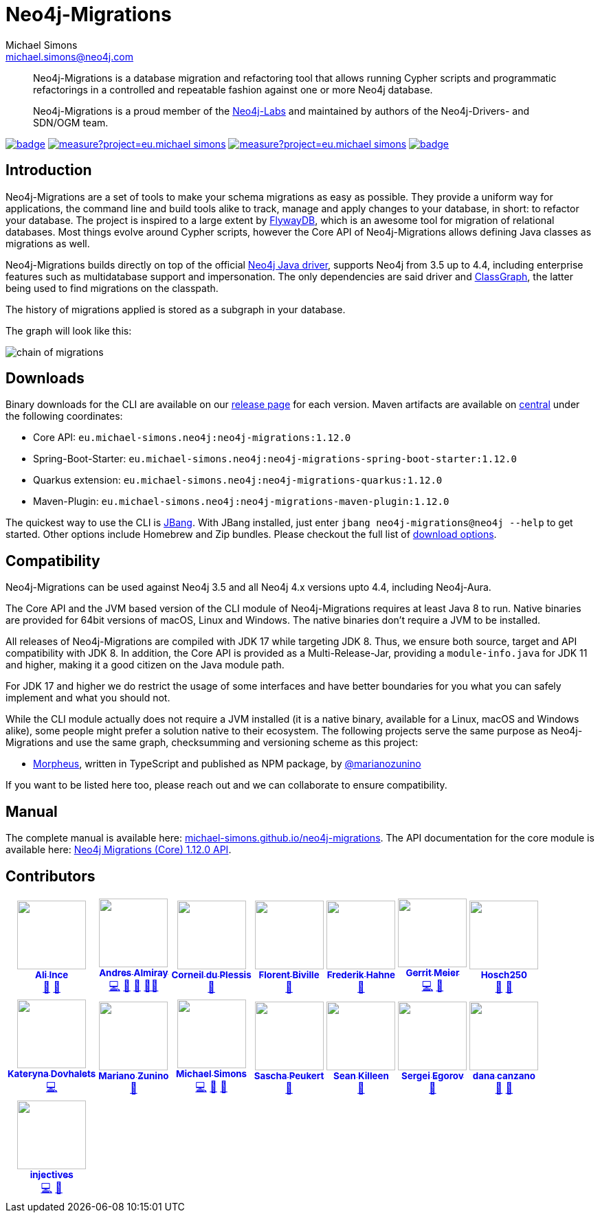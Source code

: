 = Neo4j-Migrations
Michael Simons <michael.simons@neo4j.com>
:doctype: article
:lang: en
:listing-caption: Listing
:source-highlighter: coderay
:icons: font
// tag::properties[]
:latest_version: 1.12.0
:groupId: eu.michael-simons.neo4j
:artifactIdMavenPlugin: neo4j-migrations-maven-plugin
:artifactIdSpringBoot: neo4j-migrations-spring-boot-starter
:artifactIdQuarkus: neo4j-migrations-quarkus
:artifactIdCore: neo4j-migrations
:branch: main
:siteBaseUrl: https://michael-simons.github.io/neo4j-migrations/{branch}/site
// end::properties[]

[abstract]
--
Neo4j-Migrations is a database migration and refactoring tool that allows running Cypher scripts and programmatic refactorings
in a controlled and repeatable fashion against one or more Neo4j database.

Neo4j-Migrations is a proud member of the https://neo4j.com/labs/[Neo4j-Labs] and maintained by authors of the Neo4j-Drivers- and SDN/OGM team.
--

image:https://github.com/michael-simons/neo4j-migrations/workflows/build/badge.svg[link=https://github.com/michael-simons/neo4j-migrations/actions] 
image:https://sonarcloud.io/api/project_badges/measure?project=eu.michael-simons.neo4j%3Aneo4j-migrations-parent&metric=coverage[link=https://sonarcloud.io/summary/new_code?id=eu.michael-simons.neo4j%3Aneo4j-migrations-parent]
image:https://sonarcloud.io/api/project_badges/measure?project=eu.michael-simons.neo4j%3Aneo4j-migrations-parent&metric=alert_status[link=https://sonarcloud.io/dashboard?id=eu.michael-simons.neo4j%3Aneo4j-migrations-parent]
image:https://maven-badges.herokuapp.com/maven-central/eu.michael-simons.neo4j/neo4j-migrations/badge.svg[link=https://maven-badges.herokuapp.com/maven-central/eu.michael-simons.neo4j/neo4j-migrations]

== Introduction

// tag::introduction[]
Neo4j-Migrations are a set of tools to make your schema migrations as easy as possible.
They provide a uniform way for applications, the command line and build tools alike to track, manage and apply changes to your database, in short: to refactor your database.
The project is inspired to a large extent by https://flywaydb.org[FlywayDB], which is an awesome tool for migration of relational databases.
Most things evolve around Cypher scripts, however the Core API of Neo4j-Migrations allows defining Java classes as migrations as well.

Neo4j-Migrations builds directly on top of the official https://github.com/neo4j/neo4j-java-driver[Neo4j Java driver], supports Neo4j from 3.5 up to 4.4, including enterprise features such as multidatabase support and impersonation.
The only dependencies are said driver and https://github.com/classgraph/classgraph[ClassGraph], the latter being used to find migrations on the classpath.

The history of migrations applied is stored as a subgraph in your database.
// end::introduction[]

The graph will look like this:

image::docs/img/chain-of-migrations.png[]

== Downloads

Binary downloads for the CLI are available on our https://github.com/michael-simons/neo4j-migrations/releases[release page]
for each version. Maven artifacts are available on https://search.maven.org/artifact/eu.michael-simons.neo4j/neo4j-migrations[central] under
the following coordinates:

* Core API: `{groupId}:{artifactIdCore}:{latest_version}`
* Spring-Boot-Starter: `{groupId}:{artifactIdSpringBoot}:{latest_version}`
* Quarkus extension: `{groupId}:{artifactIdQuarkus}:{latest_version}`
* Maven-Plugin: `{groupId}:{artifactIdMavenPlugin}:{latest_version}`

The quickest way to use the CLI is https://www.jbang.dev[JBang]. With JBang installed, just enter `jbang neo4j-migrations@neo4j --help` to get started.
Other options include Homebrew and Zip bundles. Please checkout the full list of https://michael-simons.github.io/neo4j-migrations/current/#download[download options].

== Compatibility

Neo4j-Migrations can be used against Neo4j 3.5 and all Neo4j 4.x versions upto 4.4, including Neo4j-Aura.

// tag::compatibility[]
The Core API and the JVM based version of the CLI module of Neo4j-Migrations requires at least Java 8 to run.
Native binaries are provided for 64bit versions of macOS, Linux and Windows. The native binaries don't require a JVM to be installed.

All releases of Neo4j-Migrations are compiled with JDK 17 while targeting JDK 8. Thus, we ensure both source, target and API compatibility with JDK 8.
In addition, the Core API is provided as a Multi-Release-Jar, providing a `module-info.java` for JDK 11 and higher, making it a good citizen on the Java module path.

For JDK 17 and higher we do restrict the usage of some interfaces and have better boundaries for you what you can safely implement and what you should not.
// end::compatibility[]

While the CLI module actually does not require a JVM installed (it is a native binary, available for a Linux, macOS and Windows alike), some people might prefer a solution native to their ecosystem. The following projects serve the same purpose as Neo4j-Migrations and use the same graph, checksumming and versioning scheme as this project:

* https://github.com/marianozunino/morpheus[Morpheus], written in TypeScript and published as NPM package, by https://github.com/marianozunino[@marianozunino]

If you want to be listed here too, please reach out and we can collaborate to ensure compatibility.

== Manual

The complete manual is available here: https://michael-simons.github.io/neo4j-migrations[michael-simons.github.io/neo4j-migrations].
The API documentation for the core module is available here: https://michael-simons.github.io/neo4j-migrations/main/site/neo4j-migrations/apidocs/index.html[Neo4j Migrations (Core) {latest_version} API].

== Contributors

++++
<!-- ALL-CONTRIBUTORS-LIST:START - Do not remove or modify this section -->
<!-- prettier-ignore-start -->
<!-- markdownlint-disable -->
<table>
  <tbody>
    <tr>
      <td align="center"><a href="https://github.com/ali-ince"><img src="https://avatars.githubusercontent.com/u/24190262?v=4?s=100" width="100px;" alt=""/><br /><sub><b>Ali Ince</b></sub></a><br /><a href="https://github.com/michael-simons/neo4j-migrations/issues?q=author%3Aali-ince" title="Bug reports">🐛</a> <a href="#userTesting-ali-ince" title="User Testing">📓</a></td>
      <td align="center"><a href="https://andresalmiray.com/"><img src="https://avatars.githubusercontent.com/u/13969?v=4?s=100" width="100px;" alt=""/><br /><sub><b>Andres Almiray</b></sub></a><br /><a href="https://github.com/michael-simons/neo4j-migrations/commits?author=aalmiray" title="Code">💻</a> <a href="#plugin-aalmiray" title="Plugin/utility libraries">🔌</a> <a href="#ideas-aalmiray" title="Ideas, Planning, & Feedback">🤔</a> <a href="#mentoring-aalmiray" title="Mentoring">🧑‍🏫</a></td>
      <td align="center"><a href="http://about.me/corneil"><img src="https://avatars.githubusercontent.com/u/466422?v=4?s=100" width="100px;" alt=""/><br /><sub><b>Corneil du Plessis</b></sub></a><br /><a href="https://github.com/michael-simons/neo4j-migrations/issues?q=author%3Acorneil" title="Bug reports">🐛</a></td>
      <td align="center"><a href="https://fbiville.github.io"><img src="https://avatars.githubusercontent.com/u/445792?v=4?s=100" width="100px;" alt=""/><br /><sub><b>Florent Biville</b></sub></a><br /><a href="#ideas-fbiville" title="Ideas, Planning, & Feedback">🤔</a></td>
      <td align="center"><a href="https://atomfrede.gitlab.io/"><img src="https://avatars.githubusercontent.com/u/203401?v=4?s=100" width="100px;" alt=""/><br /><sub><b>Frederik Hahne</b></sub></a><br /><a href="#ideas-atomfrede" title="Ideas, Planning, & Feedback">🤔</a></td>
      <td align="center"><a href="http://meistermeier.com"><img src="https://avatars.githubusercontent.com/u/435872?v=4?s=100" width="100px;" alt=""/><br /><sub><b>Gerrit Meier</b></sub></a><br /><a href="https://github.com/michael-simons/neo4j-migrations/commits?author=meistermeier" title="Code">💻</a> <a href="https://github.com/michael-simons/neo4j-migrations/commits?author=meistermeier" title="Documentation">📖</a></td>
      <td align="center"><a href="https://github.com/Hosch250"><img src="https://avatars.githubusercontent.com/u/6299719?v=4?s=100" width="100px;" alt=""/><br /><sub><b>Hosch250</b></sub></a><br /><a href="#userTesting-Hosch250" title="User Testing">📓</a> <a href="https://github.com/michael-simons/neo4j-migrations/issues?q=author%3AHosch250" title="Bug reports">🐛</a></td>
    </tr>
    <tr>
      <td align="center"><a href="https://github.com/katya-dovgalets"><img src="https://avatars.githubusercontent.com/u/38248660?v=4?s=100" width="100px;" alt=""/><br /><sub><b>Kateryna Dovhalets</b></sub></a><br /><a href="https://github.com/michael-simons/neo4j-migrations/commits?author=katya-dovgalets" title="Code">💻</a></td>
      <td align="center"><a href="https://github.com/marianozunino"><img src="https://avatars.githubusercontent.com/u/6627528?v=4?s=100" width="100px;" alt=""/><br /><sub><b>Mariano Zunino</b></sub></a><br /><a href="#ideas-marianozunino" title="Ideas, Planning, & Feedback">🤔</a></td>
      <td align="center"><a href="http://michael-simons.eu"><img src="https://avatars.githubusercontent.com/u/526383?v=4?s=100" width="100px;" alt=""/><br /><sub><b>Michael Simons</b></sub></a><br /><a href="https://github.com/michael-simons/neo4j-migrations/commits?author=michael-simons" title="Code">💻</a> <a href="https://github.com/michael-simons/neo4j-migrations/commits?author=michael-simons" title="Documentation">📖</a> <a href="#maintenance-michael-simons" title="Maintenance">🚧</a></td>
      <td align="center"><a href="https://github.com/SaschaPeukert"><img src="https://avatars.githubusercontent.com/u/6998439?v=4?s=100" width="100px;" alt=""/><br /><sub><b>Sascha Peukert</b></sub></a><br /><a href="#userTesting-SaschaPeukert" title="User Testing">📓</a></td>
      <td align="center"><a href="http://SeanKilleen.com"><img src="https://avatars.githubusercontent.com/u/2148318?v=4?s=100" width="100px;" alt=""/><br /><sub><b>Sean Killeen</b></sub></a><br /><a href="https://github.com/michael-simons/neo4j-migrations/commits?author=SeanKilleen" title="Documentation">📖</a></td>
      <td align="center"><a href="https://bsideup.github.io"><img src="https://avatars.githubusercontent.com/u/1050762?v=4?s=100" width="100px;" alt=""/><br /><sub><b>Sergei Egorov</b></sub></a><br /><a href="https://github.com/michael-simons/neo4j-migrations/pulls?q=is%3Apr+reviewed-by%3Absideup" title="Reviewed Pull Requests">👀</a></td>
      <td align="center"><a href="https://github.com/Dcanzano"><img src="https://avatars.githubusercontent.com/u/16004526?v=4?s=100" width="100px;" alt=""/><br /><sub><b>dana canzano</b></sub></a><br /><a href="#userTesting-Dcanzano" title="User Testing">📓</a> <a href="https://github.com/michael-simons/neo4j-migrations/issues?q=author%3ADcanzano" title="Bug reports">🐛</a></td>
    </tr>
    <tr>
      <td align="center"><a href="https://github.com/injectives"><img src="https://avatars.githubusercontent.com/u/11927660?v=4?s=100" width="100px;" alt=""/><br /><sub><b>injectives</b></sub></a><br /><a href="https://github.com/michael-simons/neo4j-migrations/commits?author=injectives" title="Code">💻</a> <a href="#userTesting-injectives" title="User Testing">📓</a></td>
    </tr>
  </tbody>
</table>

<!-- markdownlint-restore -->
<!-- prettier-ignore-end -->

<!-- ALL-CONTRIBUTORS-LIST:END -->
++++